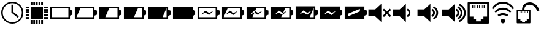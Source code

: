 SplineFontDB: 3.0
FontName: StatusIcons
FullName: StatusIcons
FamilyName: StatusIcons
Weight: Medium
Copyright: Created by Sven Hertle with FontForge 2.0 (http://fontforge.sf.net)
UComments: "2014-6-14: Created."
Version: 001.000
ItalicAngle: 0
UnderlinePosition: -102
UnderlineWidth: 51
Ascent: 819
Descent: 205
InvalidEm: 0
LayerCount: 2
Layer: 0 0 "Back" 1
Layer: 1 0 "Zeichenebene" 0
XUID: [1021 463 349700487 10796016]
FSType: 0
OS2Version: 0
OS2_WeightWidthSlopeOnly: 0
OS2_UseTypoMetrics: 1
CreationTime: 1402779453
ModificationTime: 1484753062
OS2TypoAscent: 0
OS2TypoAOffset: 1
OS2TypoDescent: 0
OS2TypoDOffset: 1
OS2TypoLinegap: 92
OS2WinAscent: 0
OS2WinAOffset: 1
OS2WinDescent: 0
OS2WinDOffset: 1
HheadAscent: 0
HheadAOffset: 1
HheadDescent: 0
HheadDOffset: 1
OS2Vendor: 'PfEd'
MarkAttachClasses: 1
DEI: 91125
LangName: 1033 "" "" "" "" "" "" "" "" "" "" "" "" "" "Copyright (c) 2014, Sven Hertle,,, (<URL|email>),+AAoA-with Reserved Font Name StatusIcons.+AAoACgAA-This Font Software is licensed under the SIL Open Font License, Version 1.1.+AAoA-This license is copied below, and is also available with a FAQ at:+AAoA-http://scripts.sil.org/OFL+AAoACgAK------------------------------------------------------------+AAoA-SIL OPEN FONT LICENSE Version 1.1 - 26 February 2007+AAoA------------------------------------------------------------+AAoACgAA-PREAMBLE+AAoA-The goals of the Open Font License (OFL) are to stimulate worldwide+AAoA-development of collaborative font projects, to support the font creation+AAoA-efforts of academic and linguistic communities, and to provide a free and+AAoA-open framework in which fonts may be shared and improved in partnership+AAoA-with others.+AAoACgAA-The OFL allows the licensed fonts to be used, studied, modified and+AAoA-redistributed freely as long as they are not sold by themselves. The+AAoA-fonts, including any derivative works, can be bundled, embedded, +AAoA-redistributed and/or sold with any software provided that any reserved+AAoA-names are not used by derivative works. The fonts and derivatives,+AAoA-however, cannot be released under any other type of license. The+AAoA-requirement for fonts to remain under this license does not apply+AAoA-to any document created using the fonts or their derivatives.+AAoACgAA-DEFINITIONS+AAoAIgAA-Font Software+ACIA refers to the set of files released by the Copyright+AAoA-Holder(s) under this license and clearly marked as such. This may+AAoA-include source files, build scripts and documentation.+AAoACgAi-Reserved Font Name+ACIA refers to any names specified as such after the+AAoA-copyright statement(s).+AAoACgAi-Original Version+ACIA refers to the collection of Font Software components as+AAoA-distributed by the Copyright Holder(s).+AAoACgAi-Modified Version+ACIA refers to any derivative made by adding to, deleting,+AAoA-or substituting -- in part or in whole -- any of the components of the+AAoA-Original Version, by changing formats or by porting the Font Software to a+AAoA-new environment.+AAoACgAi-Author+ACIA refers to any designer, engineer, programmer, technical+AAoA-writer or other person who contributed to the Font Software.+AAoACgAA-PERMISSION & CONDITIONS+AAoA-Permission is hereby granted, free of charge, to any person obtaining+AAoA-a copy of the Font Software, to use, study, copy, merge, embed, modify,+AAoA-redistribute, and sell modified and unmodified copies of the Font+AAoA-Software, subject to the following conditions:+AAoACgAA-1) Neither the Font Software nor any of its individual components,+AAoA-in Original or Modified Versions, may be sold by itself.+AAoACgAA-2) Original or Modified Versions of the Font Software may be bundled,+AAoA-redistributed and/or sold with any software, provided that each copy+AAoA-contains the above copyright notice and this license. These can be+AAoA-included either as stand-alone text files, human-readable headers or+AAoA-in the appropriate machine-readable metadata fields within text or+AAoA-binary files as long as those fields can be easily viewed by the user.+AAoACgAA-3) No Modified Version of the Font Software may use the Reserved Font+AAoA-Name(s) unless explicit written permission is granted by the corresponding+AAoA-Copyright Holder. This restriction only applies to the primary font name as+AAoA-presented to the users.+AAoACgAA-4) The name(s) of the Copyright Holder(s) or the Author(s) of the Font+AAoA-Software shall not be used to promote, endorse or advertise any+AAoA-Modified Version, except to acknowledge the contribution(s) of the+AAoA-Copyright Holder(s) and the Author(s) or with their explicit written+AAoA-permission.+AAoACgAA-5) The Font Software, modified or unmodified, in part or in whole,+AAoA-must be distributed entirely under this license, and must not be+AAoA-distributed under any other license. The requirement for fonts to+AAoA-remain under this license does not apply to any document created+AAoA-using the Font Software.+AAoACgAA-TERMINATION+AAoA-This license becomes null and void if any of the above conditions are+AAoA-not met.+AAoACgAA-DISCLAIMER+AAoA-THE FONT SOFTWARE IS PROVIDED +ACIA-AS IS+ACIA, WITHOUT WARRANTY OF ANY KIND,+AAoA-EXPRESS OR IMPLIED, INCLUDING BUT NOT LIMITED TO ANY WARRANTIES OF+AAoA-MERCHANTABILITY, FITNESS FOR A PARTICULAR PURPOSE AND NONINFRINGEMENT+AAoA-OF COPYRIGHT, PATENT, TRADEMARK, OR OTHER RIGHT. IN NO EVENT SHALL THE+AAoA-COPYRIGHT HOLDER BE LIABLE FOR ANY CLAIM, DAMAGES OR OTHER LIABILITY,+AAoA-INCLUDING ANY GENERAL, SPECIAL, INDIRECT, INCIDENTAL, OR CONSEQUENTIAL+AAoA-DAMAGES, WHETHER IN AN ACTION OF CONTRACT, TORT OR OTHERWISE, ARISING+AAoA-FROM, OUT OF THE USE OR INABILITY TO USE THE FONT SOFTWARE OR FROM+AAoA-OTHER DEALINGS IN THE FONT SOFTWARE." "http://scripts.sil.org/OFL"
Encoding: UnicodeBmp
UnicodeInterp: none
NameList: Adobe Glyph List
DisplaySize: -24
AntiAlias: 1
FitToEm: 1
WinInfo: 57240 53 15
BeginPrivate: 0
EndPrivate
Grid
-1024 1005.57 m 0
 2048 1005.57 l 1024
EndSplineSet
TeXData: 1 0 0 418816 209408 139605 0 1048576 139605 783286 444596 497025 792723 393216 433062 380633 303038 157286 324010 404750 52429 2506097 1059062 262144
BeginChars: 65536 23

StartChar: uniE000
Encoding: 57344 57344 0
Width: 1024
VWidth: 0
Flags: HW
LayerCount: 2
Fore
SplineSet
512.031 769 m 0
 767.968 769 974 560.811 974 307 c 0
 974 53.1895 767.968 -155 512.031 -155 c 0
 256.096 -155 50 53.1895 50 307 c 0
 50 560.811 256.096 769 512.031 769 c 0
512.031 710.057 m 0
 292.213 710.057 112.576 530.968 112.576 307 c 0
 112.576 83.0322 292.213 -96.0566 512.031 -96.0566 c 0
 731.85 -96.0566 911.424 83.0322 911.424 307 c 0
 911.424 530.968 731.85 710.057 512.031 710.057 c 0
476.639 646.136 m 1
 547.361 646.136 l 1
 547.361 341.465 l 1
 784.817 150.939 l 1
 740.68 95.4521 l 1
 476.986 307 l 1
 476.639 307 l 1
 476.639 646.136 l 1
EndSplineSet
Validated: 1
EndChar

StartChar: uniE001
Encoding: 57345 57345 1
Width: 1024
VWidth: 0
Flags: HW
LayerCount: 2
Fore
SplineSet
974.6 124.555 m 1
 974.6 50.3398 l 1
 819.986 50.3398 l 1
 819.986 124.555 l 1
 974.6 124.555 l 1
974.6 234.847 m 1
 974.6 160.631 l 1
 819.986 160.631 l 1
 819.986 234.847 l 1
 974.6 234.847 l 1
974.6 345.138 m 1
 974.6 270.923 l 1
 819.986 270.923 l 1
 819.986 345.138 l 1
 974.6 345.138 l 1
974.6 455.43 m 1
 974.6 381.215 l 1
 819.986 381.215 l 1
 819.986 455.43 l 1
 974.6 455.43 l 1
974.6 565.722 m 1
 974.6 491.507 l 1
 819.986 491.507 l 1
 819.986 565.722 l 1
 974.6 565.722 l 1
204.613 124.555 m 1
 204.613 50.3398 l 1
 50 50.3398 l 1
 50 124.555 l 1
 204.613 124.555 l 1
204.613 234.847 m 1
 204.613 160.631 l 1
 50 160.631 l 1
 50 234.847 l 1
 204.613 234.847 l 1
204.613 345.138 m 1
 204.613 270.923 l 1
 50 270.923 l 1
 50 345.138 l 1
 204.613 345.138 l 1
204.613 455.43 m 1
 204.613 381.215 l 1
 50 381.215 l 1
 50 455.43 l 1
 204.613 455.43 l 1
204.613 565.722 m 1
 204.613 491.507 l 1
 50 491.507 l 1
 50 565.722 l 1
 204.613 565.722 l 1
695.467 -0.685547 m 1
 769.681 -0.685547 l 1
 769.681 -155.3 l 1
 695.467 -155.3 l 1
 695.467 -0.685547 l 1
585.176 -0.685547 m 1
 659.39 -0.685547 l 1
 659.39 -155.3 l 1
 585.176 -155.3 l 1
 585.176 -0.685547 l 1
474.885 -0.685547 m 1
 549.1 -0.685547 l 1
 549.1 -155.3 l 1
 474.885 -155.3 l 1
 474.885 -0.685547 l 1
364.594 -0.685547 m 1
 438.809 -0.685547 l 1
 438.809 -155.3 l 1
 364.594 -155.3 l 1
 364.594 -0.685547 l 1
254.303 -0.685547 m 1
 328.518 -0.685547 l 1
 328.518 -155.3 l 1
 254.303 -155.3 l 1
 254.303 -0.685547 l 1
694.735 769 m 1
 768.654 769 l 1
 768.654 615.001 l 1
 694.735 615.001 l 1
 694.735 769 l 1
584.884 769 m 1
 658.803 769 l 1
 658.803 615.001 l 1
 584.884 615.001 l 1
 584.884 769 l 1
475.032 769 m 1
 548.951 769 l 1
 548.951 615.001 l 1
 475.032 615.001 l 1
 475.032 769 l 1
365.182 769 m 1
 439.1 769 l 1
 439.1 615.001 l 1
 365.182 615.001 l 1
 365.182 769 l 1
255.33 769 m 1
 329.248 769 l 1
 329.248 615.001 l 1
 255.33 615.001 l 1
 255.33 769 l 1
255.33 563.655 m 1
 768.654 563.655 l 1
 768.654 50.3262 l 1
 255.33 50.3262 l 1
 255.33 563.655 l 1
EndSplineSet
Validated: 1
EndChar

StartChar: space
Encoding: 32 32 2
Width: 409
VWidth: 0
Flags: HW
LayerCount: 2
EndChar

StartChar: uniE010
Encoding: 57360 57360 3
Width: 1024
VWidth: 0
Flags: H
LayerCount: 2
Fore
SplineSet
50 569 m 1
 871.762 569 l 1
 871.762 436.919 l 1
 974 394.442 l 1
 974 265.276 l 1
 973.872 265.276 l 1
 973.872 219.558 l 1
 871.762 177.146 l 1
 871.762 45 l 1
 50 45 l 1
 50 569 l 1
115.066 502.616 m 1
 115.066 111.385 l 1
 806.694 111.385 l 1
 806.694 502.616 l 1
 115.066 502.616 l 1
EndSplineSet
Validated: 1
EndChar

StartChar: uniE011
Encoding: 57361 57361 4
Width: 1024
VWidth: 0
Flags: H
LayerCount: 2
Fore
SplineSet
50 569 m 1
 871.762 569 l 1
 871.762 436.854 l 1
 973.871 394.442 l 1
 973.871 348.724 l 1
 974 348.724 l 1
 974 219.558 l 1
 871.762 177.081 l 1
 871.762 45 l 1
 50 45 l 1
 50 569 l 1
284.748 502.616 m 1
 118.213 111.385 l 1
 806.694 111.385 l 1
 806.694 502.616 l 1
 284.748 502.616 l 1
EndSplineSet
Validated: 1
EndChar

StartChar: uniE012
Encoding: 57362 57362 5
Width: 1024
VWidth: 0
Flags: H
LayerCount: 2
Fore
SplineSet
50 569 m 1
 871.762 569 l 1
 871.762 436.854 l 1
 973.871 394.442 l 1
 973.871 348.724 l 1
 974 348.724 l 1
 974 219.558 l 1
 871.762 177.081 l 1
 871.762 45 l 1
 50 45 l 1
 50 569 l 1
463.48 502.616 m 1
 296.945 111.385 l 1
 806.694 111.385 l 1
 806.694 502.616 l 1
 463.48 502.616 l 1
EndSplineSet
Validated: 1
EndChar

StartChar: uniE013
Encoding: 57363 57363 6
Width: 1024
VWidth: 0
Flags: H
LayerCount: 2
Fore
SplineSet
50 569 m 1
 871.762 569 l 1
 871.762 436.854 l 1
 973.871 394.442 l 1
 973.871 348.724 l 1
 974 348.724 l 1
 974 219.558 l 1
 871.762 177.081 l 1
 871.762 45 l 1
 50 45 l 1
 50 569 l 1
637.238 502.616 m 1
 470.671 111.385 l 1
 806.694 111.385 l 1
 806.694 502.616 l 1
 637.238 502.616 l 1
EndSplineSet
Validated: 1
EndChar

StartChar: uniE014
Encoding: 57364 57364 7
Width: 1024
VWidth: 0
Flags: H
LayerCount: 2
Fore
SplineSet
50 569 m 1
 871.762 569 l 1
 871.762 436.854 l 1
 973.871 394.442 l 1
 973.871 348.724 l 1
 974 348.724 l 1
 974 219.558 l 1
 871.762 177.081 l 1
 871.762 45 l 1
 50 45 l 1
 50 569 l 1
805.058 502.616 m 1
 638.522 111.385 l 1
 806.694 111.385 l 1
 806.694 502.616 l 1
 805.058 502.616 l 1
EndSplineSet
Validated: 1
EndChar

StartChar: uniE015
Encoding: 57365 57365 8
Width: 1024
VWidth: 0
Flags: H
LayerCount: 2
Fore
SplineSet
50 569 m 1
 871.762 569 l 1
 871.762 436.854 l 1
 973.871 394.442 l 1
 973.871 348.724 l 1
 974 348.724 l 1
 974 219.558 l 1
 871.762 177.081 l 1
 871.762 45 l 1
 50 45 l 1
 50 569 l 1
EndSplineSet
Validated: 1
EndChar

StartChar: uniE018
Encoding: 57368 57368 9
Width: 1024
VWidth: 0
Flags: H
LayerCount: 2
Fore
SplineSet
374.596 393.984 m 1
 532.785 293.376 l 1
 705.354 374.072 l 1
 532.785 207.44 l 1
 374.596 308.048 l 1
 204.08 221.064 l 1
 374.596 393.984 l 1
50 569 m 1
 871.762 569 l 1
 871.762 436.919 l 1
 974 394.442 l 1
 974 265.276 l 1
 973.872 265.276 l 1
 973.872 219.558 l 1
 871.762 177.146 l 1
 871.762 45 l 1
 50 45 l 1
 50 569 l 1
115.066 502.616 m 1
 115.066 111.385 l 1
 806.694 111.385 l 1
 806.694 502.616 l 1
 115.066 502.616 l 1
EndSplineSet
Validated: 1
EndChar

StartChar: uniE019
Encoding: 57369 57369 10
Width: 1024
VWidth: 0
Flags: H
LayerCount: 2
Fore
SplineSet
374.596 393.984 m 1
 532.785 293.376 l 1
 705.354 374.072 l 1
 532.785 207.44 l 1
 374.596 308.048 l 1
 204.08 221.064 l 1
 374.596 393.984 l 1
50 569 m 1
 871.762 569 l 1
 871.762 436.854 l 1
 973.871 394.442 l 1
 973.871 348.724 l 1
 974 348.724 l 1
 974 219.558 l 1
 871.762 177.081 l 1
 871.762 45 l 1
 50 45 l 1
 50 569 l 1
284.748 502.616 m 1
 118.213 111.385 l 1
 806.694 111.385 l 1
 806.694 502.616 l 1
 284.748 502.616 l 1
EndSplineSet
Validated: 1
EndChar

StartChar: uniE01A
Encoding: 57370 57370 11
Width: 1024
VWidth: 0
Flags: H
LayerCount: 2
Fore
SplineSet
50 559 m 1
 862.868 559 l 1
 862.868 429.376 l 1
 963.873 387.773 l 1
 963.873 342.928 l 1
 964 342.928 l 1
 964 216.227 l 1
 862.868 174.561 l 1
 862.868 45 l 1
 50 45 l 1
 50 559 l 1
459.006 493.883 m 1
 404.265 366.379 l 1
 371.083 387.324 l 1
 202.413 217.704 l 1
 371.083 303.028 l 1
 375.813 300.04 l 1
 294.273 110.117 l 1
 798.505 110.117 l 1
 798.505 493.883 l 1
 459.006 493.883 l 1
404.323 366.269 m 1
 527.56 288.636 l 1
 698.262 367.792 l 1
 527.56 204.34 l 1
 375.88 300.04 l 1
 404.323 366.269 l 1
EndSplineSet
Validated: 1
EndChar

StartChar: uniE01B
Encoding: 57371 57371 12
Width: 1024
VWidth: 0
Flags: H
LayerCount: 2
Fore
SplineSet
50 569 m 1
 871.75 569 l 1
 871.75 436.844 l 1
 973.875 394.438 l 1
 973.875 348.719 l 1
 974 348.719 l 1
 974 219.562 l 1
 871.75 177.094 l 1
 871.75 45 l 1
 50 45 l 1
 50 569 l 1
637.25 502.625 m 1
 551.969 302.344 l 1
 532.781 293.375 l 1
 374.594 393.969 l 1
 204.094 221.062 l 1
 374.594 308.062 l 1
 516.094 218.062 l 1
 470.656 111.375 l 1
 806.688 111.375 l 1
 806.688 502.625 l 1
 637.25 502.625 l 1
516.188 218.062 m 1
 552.094 302.25 l 1
 705.344 374.062 l 1
 532.781 207.438 l 1
 516.188 218.062 l 1
EndSplineSet
Validated: 1
EndChar

StartChar: uniE01C
Encoding: 57372 57372 13
Width: 1024
VWidth: 0
Flags: H
LayerCount: 2
Fore
SplineSet
50 569 m 1
 871.762 569 l 1
 871.762 436.854 l 1
 973.871 394.442 l 1
 973.871 348.724 l 1
 974 348.724 l 1
 974 219.558 l 1
 871.762 177.081 l 1
 871.762 45 l 1
 50 45 l 1
 50 569 l 1
805.058 502.616 m 1
 638.522 111.385 l 1
 806.694 111.385 l 1
 806.694 502.616 l 1
 805.058 502.616 l 1
374.596 393.984 m 1
 204.08 221.064 l 1
 374.596 308.048 l 1
 532.785 207.44 l 1
 705.354 374.072 l 1
 532.785 293.376 l 1
 374.596 393.984 l 1
EndSplineSet
Validated: 1
EndChar

StartChar: uniE01D
Encoding: 57373 57373 14
Width: 1024
VWidth: 0
Flags: H
LayerCount: 2
Fore
SplineSet
50 569 m 1
 871.762 569 l 1
 871.762 436.854 l 1
 973.871 394.442 l 1
 973.871 348.724 l 1
 974 348.724 l 1
 974 219.558 l 1
 871.762 177.081 l 1
 871.762 45 l 1
 50 45 l 1
 50 569 l 1
374.596 393.984 m 1
 204.08 221.064 l 1
 374.596 308.048 l 1
 532.785 207.44 l 1
 705.354 374.072 l 1
 532.785 293.376 l 1
 374.596 393.984 l 1
EndSplineSet
Validated: 1
EndChar

StartChar: uniE01E
Encoding: 57374 57374 15
Width: 1024
VWidth: 0
Flags: H
LayerCount: 2
Fore
SplineSet
50 569 m 1
 871.762 569 l 1
 871.762 436.854 l 1
 973.871 394.442 l 1
 973.871 348.724 l 1
 974 348.724 l 1
 974 219.558 l 1
 871.762 177.081 l 1
 871.762 45 l 1
 50 45 l 1
 50 569 l 1
683.783 465.248 m 1
 639.485 446.875 l 1
 237.079 279.981 l 1
 192.781 261.608 l 1
 192.781 220.147 l 1
 192.781 196.469 l 1
 192.781 155.04 l 1
 237.079 173.413 l 1
 639.485 340.307 l 1
 683.783 358.68 l 1
 683.783 400.141 l 1
 683.783 423.819 l 1
 683.783 465.248 l 1
EndSplineSet
Validated: 1
EndChar

StartChar: uniE021
Encoding: 57377 57377 16
Width: 1024
VWidth: 0
Flags: H
LayerCount: 2
Fore
SplineSet
631.434 482.074 m 1
 693.414 453.096 746.042 382.812 746.443 307.787 c 0
 746.443 231.397 700.074 163.458 631.859 132.746 c 1
 593.774 193.695 l 1
 635.898 211.439 668.708 257.713 668.731 307.033 c 0
 668.731 360.31 636.823 403.576 593.348 421.125 c 1
 631.434 482.074 l 1
554.858 687 m 1
 554.858 -73 l 1
 298.598 161.922 l 1
 16 161.922 l 1
 16 452.078 l 1
 298.598 452.078 l 1
 554.858 687 l 1
EndSplineSet
EndChar

StartChar: uniE022
Encoding: 57378 57378 17
Width: 1024
VWidth: 0
Flags: H
LayerCount: 2
Fore
SplineSet
698.911 589.244 m 1
 804.544 540.008 878.282 432.627 878.282 308.05 c 0
 878.282 184.027 805.2 77.0439 700.321 27.5107 c 1
 663.253 91.6758 l 1
 747.343 127.835 805.654 211.096 805.654 308.05 c 0
 805.654 404.931 747.438 488.155 663.45 524.358 c 1
 698.911 589.244 l 1
631.434 482.074 m 1
 693.414 453.096 746.042 382.812 746.443 307.787 c 0
 746.443 231.397 700.074 163.458 631.859 132.746 c 1
 593.774 193.695 l 1
 635.898 211.439 668.708 257.713 668.731 307.033 c 0
 668.731 360.31 636.823 403.576 593.348 421.125 c 1
 631.434 482.074 l 1
554.858 687 m 1
 554.858 -73 l 1
 298.598 161.922 l 1
 16 161.922 l 1
 16 452.079 l 1
 298.598 452.079 l 1
 554.858 687 l 1
EndSplineSet
EndChar

StartChar: uniE023
Encoding: 57379 57379 18
Width: 1024
VWidth: 0
Flags: H
LayerCount: 2
Fore
SplineSet
756.4 687 m 1
 904.517 623.339 1007.19 476.729 1007.19 308.455 c 0
 1007.19 137.585 901.325 -10.9727 749.511 -73 c 1
 712.252 -10.6748 l 1
 838.703 38.1309 929.598 161.429 929.598 308.455 c 0
 929.598 452.822 841.958 574.283 719.076 624.837 c 1
 756.4 687 l 1
689.32 584.666 m 1
 793.47 536.121 866.173 430.248 866.173 307.421 c 0
 866.173 185.141 794.117 79.6582 690.711 30.8213 c 1
 654.163 94.085 l 1
 737.072 129.736 794.565 211.828 794.565 307.421 c 0
 794.565 402.94 737.165 484.996 654.357 520.691 c 1
 689.32 584.666 l 1
622.79 479.001 m 1
 683.901 450.43 735.789 381.133 736.186 307.162 c 0
 736.186 231.845 690.468 164.859 623.211 134.578 c 1
 585.66 194.672 l 1
 627.193 212.167 659.545 257.79 659.564 306.418 c 0
 659.564 358.946 628.104 401.605 585.24 418.907 c 1
 622.79 479.001 l 1
547.291 681.049 m 1
 547.291 -68.2783 l 1
 294.629 163.345 l 1
 16 163.345 l 1
 16 449.427 l 1
 294.629 449.427 l 1
 547.291 681.049 l 1
EndSplineSet
EndChar

StartChar: uniE020
Encoding: 57376 57376 19
Width: 1024
VWidth: 0
Flags: H
LayerCount: 2
Fore
SplineSet
554.87 687 m 1
 554.87 -73 l 1
 298.605 161.908 l 1
 16 161.908 l 1
 16 452.092 l 1
 298.605 452.092 l 1
 554.87 687 l 1
666.305 481.615 m 1
 788.795 359.158 l 1
 911.252 481.615 l 1
 963.213 429.653 l 1
 840.756 307.197 l 1
 963.213 184.707 l 1
 911.251 132.746 l 1
 788.795 255.235 l 1
 666.305 132.746 l 1
 614.343 184.707 l 1
 736.833 307.197 l 1
 614.343 429.653 l 1
 666.305 481.615 l 1
EndSplineSet
EndChar

StartChar: uniE028
Encoding: 57384 57384 20
Width: 1024
VWidth: 0
Flags: H
LayerCount: 2
Fore
SplineSet
101.605 757 m 1
 922.395 757 l 2
 932.761 756.997 943.079 752.223 950.409 744.003 c 0
 957.739 735.783 962 724.215 962 712.591 c 2
 962 -98.5596 l 2
 962.005 -110.19 957.74 -121.745 950.409 -129.973 c 0
 943.078 -138.199 932.766 -143 922.395 -143 c 2
 101.605 -143 l 2
 91.2344 -142.996 80.9219 -138.199 73.5908 -129.973 c 0
 66.2598 -121.745 61.9951 -110.19 62 -98.5596 c 2
 62 712.591 l 2
 62.0029 724.215 66.2607 735.783 73.5908 744.003 c 0
 80.9209 752.223 91.2393 756.997 101.605 757 c 1
149.891 659.598 m 1
 149.891 149.208 l 1
 303.287 149.208 l 1
 303.287 35.2773 l 1
 413.562 35.2773 l 1
 413.562 -45.5977 l 1
 610.438 -45.5977 l 1
 610.438 35.2773 l 1
 720.713 35.2773 l 1
 720.713 149.208 l 1
 874.109 149.208 l 1
 874.109 659.598 l 1
 149.891 659.598 l 1
244.13 626.98 m 1
 244.13 509.098 l 1
 293.831 509.098 l 1
 293.831 626.98 l 1
 244.13 626.98 l 1
245.13 510.098 m 1
 245.13 625.98 l 1
 292.831 625.98 l 1
 292.831 510.098 l 1
 245.13 510.098 l 1
244.63 509.598 m 1
 244.63 626.48 l 1
 293.331 626.48 l 1
 293.331 509.598 l 1
 244.63 509.598 l 1
341.532 626.98 m 1
 341.532 509.098 l 1
 391.233 509.098 l 1
 391.233 626.98 l 1
 341.532 626.98 l 1
342.532 510.098 m 1
 342.532 625.98 l 1
 390.233 625.98 l 1
 390.233 510.098 l 1
 342.532 510.098 l 1
342.032 509.598 m 1
 342.032 626.48 l 1
 390.733 626.48 l 1
 390.733 509.598 l 1
 342.032 509.598 l 1
438.936 626.98 m 1
 438.936 509.098 l 1
 488.637 509.098 l 1
 488.637 626.98 l 1
 438.936 626.98 l 1
439.936 510.098 m 1
 439.936 625.98 l 1
 487.637 625.98 l 1
 487.637 510.098 l 1
 439.936 510.098 l 1
439.436 509.598 m 1
 439.436 626.48 l 1
 488.137 626.48 l 1
 488.137 509.598 l 1
 439.436 509.598 l 1
536.338 626.98 m 1
 536.338 509.098 l 1
 586.039 509.098 l 1
 586.039 626.98 l 1
 536.338 626.98 l 1
537.338 510.098 m 1
 537.338 625.98 l 1
 585.039 625.98 l 1
 585.039 510.098 l 1
 537.338 510.098 l 1
536.838 509.598 m 1
 536.838 626.48 l 1
 585.539 626.48 l 1
 585.539 509.598 l 1
 536.838 509.598 l 1
633.74 626.98 m 1
 633.74 509.098 l 1
 683.441 509.098 l 1
 683.441 626.98 l 1
 633.74 626.98 l 1
634.74 510.098 m 1
 634.74 625.98 l 1
 682.441 625.98 l 1
 682.441 510.098 l 1
 634.74 510.098 l 1
634.24 509.598 m 1
 634.24 626.48 l 1
 682.941 626.48 l 1
 682.941 509.598 l 1
 634.24 509.598 l 1
731.143 626.98 m 1
 731.143 509.098 l 1
 780.844 509.098 l 1
 780.844 626.98 l 1
 731.143 626.98 l 1
732.143 510.098 m 1
 732.143 625.98 l 1
 779.844 625.98 l 1
 779.844 510.098 l 1
 732.143 510.098 l 1
731.643 509.598 m 1
 731.643 626.48 l 1
 780.344 626.48 l 1
 780.344 509.598 l 1
 731.643 509.598 l 1
EndSplineSet
EndChar

StartChar: uniE029
Encoding: 57385 57385 21
Width: 1024
VWidth: 0
Flags: H
LayerCount: 2
Fore
SplineSet
608.074 -46.6211 m 0
 608.074 7.04785 564.652 50.2451 511.428 50.2451 c 0
 458.203 50.2451 414.782 7.06738 414.782 -46.5986 c 0
 414.782 -100.346 458.203 -143.485 511.428 -143.485 c 0
 564.652 -143.485 608.074 -100.289 608.074 -46.6211 c 0
607.539 -46.6211 m 0
 607.539 -99.3623 564.605 -142.559 511.428 -142.559 c 0
 458.25 -142.559 415.316 -99.418 415.316 -46.5986 c 1
 415.316 6.14062 458.25 49.3184 511.428 49.3184 c 0
 564.605 49.3184 607.539 6.12109 607.539 -46.6211 c 0
607.807 -46.6211 m 0
 607.807 -46.627 607.807 -46.6377 607.807 -46.6436 c 0
 607.807 -99.8447 564.629 -143.022 511.428 -143.022 c 0
 458.227 -143.022 415.049 -99.8447 415.049 -46.6436 c 0
 415.049 -46.6377 415.049 -46.627 415.049 -46.6211 c 0
 415.049 -46.6143 415.049 -46.6045 415.049 -46.5986 c 0
 415.049 6.60352 458.227 49.7812 511.428 49.7812 c 0
 564.629 49.7812 607.807 6.60352 607.807 -46.5986 c 0
 607.807 -46.6045 607.807 -46.6143 607.807 -46.6211 c 0
511.428 293.657 m 0
 593.884 293.657 671.18 266.718 734.305 220.439 c 1
 686.355 161.89 l 1
 636.687 194.391 576.774 213.603 511.428 213.603 c 0
 445.549 213.603 385.205 194.061 335.295 161.076 c 1
 287.587 219.687 l 1
 350.896 266.416 428.535 293.657 511.428 293.657 c 0
511.428 525.329 m 0
 647.096 525.329 770.957 466.267 857.157 370.761 c 1
 810.775 314.108 l 1
 737.62 394.118 631.486 445.304 511.428 445.304 c 0
 390.257 445.304 283.286 393.167 210.062 311.879 c 1
 163.83 368.683 l 1
 250.104 465.414 374.774 525.329 511.428 525.329 c 0
511.428 757 m 0
 702.498 757 873.376 658.612 973.565 506.896 c 1
 926.821 449.822 l 1
 840.795 585.25 688.299 676.976 511.428 676.976 c 0
 335.236 676.976 183.215 585.96 96.998 451.388 c 1
 50.4346 508.583 l 1
 150.775 659.334 321.071 757 511.428 757 c 0
EndSplineSet
EndChar

StartChar: uniE02A
Encoding: 57386 57386 22
Width: 1024
VWidth: 0
Flags: H
LayerCount: 2
Fore
SplineSet
87.2919921875 428.90234375 m 1
 611.439453125 428.90234375 l 2
 618.05859375 428.900390625 624.6484375 425.8515625 629.329101562 420.602539062 c 0
 634.010742188 415.353515625 636.73046875 407.966796875 636.73046875 400.54296875 c 2
 636.73046875 -117.44921875 l 2
 636.734375 -124.876953125 634.010742188 -132.255859375 629.329101562 -137.508789062 c 0
 624.647460938 -142.762695312 618.0625 -145.828125 611.439453125 -145.828125 c 2
 87.2919921875 -145.828125 l 2
 80.6689453125 -145.826171875 74.0830078125 -142.762695312 69.4013671875 -137.508789062 c 0
 64.7197265625 -132.255859375 61.9970703125 -124.876953125 62 -117.44921875 c 2
 62 400.54296875 l 2
 62.001953125 407.966796875 64.720703125 415.353515625 69.4013671875 420.602539062 c 0
 74.0830078125 425.8515625 80.671875 428.900390625 87.2919921875 428.90234375 c 1
118.125976562 366.702148438 m 1
 118.125976562 40.7724609375 l 1
 216.083984375 40.7724609375 l 1
 216.083984375 -31.982421875 l 1
 286.50390625 -31.982421875 l 1
 286.50390625 -83.6279296875 l 1
 412.2265625 -83.6279296875 l 1
 412.2265625 -31.982421875 l 1
 482.647460938 -31.982421875 l 1
 482.647460938 40.7724609375 l 1
 580.604492188 40.7724609375 l 1
 580.604492188 366.702148438 l 1
 118.125976562 366.702148438 l 1
178.625976562 270.9140625 m 1
 178.625976562 345.553710938 l 1
 209.725585938 345.553710938 l 1
 209.725585938 270.9140625 l 1
 178.625976562 270.9140625 l 1
240.826171875 270.9140625 m 1
 240.826171875 345.553710938 l 1
 271.92578125 345.553710938 l 1
 271.92578125 270.9140625 l 1
 240.826171875 270.9140625 l 1
303.026367188 270.9140625 m 1
 303.026367188 345.553710938 l 1
 334.125976562 345.553710938 l 1
 334.125976562 270.9140625 l 1
 303.026367188 270.9140625 l 1
365.2265625 270.9140625 m 1
 365.2265625 345.553710938 l 1
 396.326171875 345.553710938 l 1
 396.326171875 270.9140625 l 1
 365.2265625 270.9140625 l 1
427.426757812 270.9140625 m 1
 427.426757812 345.553710938 l 1
 458.52734375 345.553710938 l 1
 458.52734375 270.9140625 l 1
 427.426757812 270.9140625 l 1
489.626953125 270.9140625 m 1
 489.626953125 345.553710938 l 1
 520.727539062 345.553710938 l 1
 520.727539062 270.9140625 l 1
 489.626953125 270.9140625 l 1
961.665039062 380.484375 m 1
 1010.05175781 393.083984375 l 1
 1010.05175781 393.083984375 925.829101562 742.543945312 611.69140625 747.262695312 c 0
 317.991210938 751.674804688 287.250976562 506.43359375 286.293945312 442.259765625 c 0
 286.119140625 430.581054688 286.63671875 423.155273438 286.723632812 421.997070312 c 2
 336.583007812 425.739257812 l 1
 386.442382812 429.481445312 l 1
 386.442382812 429.481445312 386.178710938 433.805664062 386.282226562 440.768554688 c 0
 387.071289062 493.610351562 399.021484375 650.446289062 610.189453125 647.274414062 c 0
 832.830078125 643.9296875 910.575195312 378.053710938 913.278320312 367.884765625 c 1
 961.665039062 380.484375 l 1
EndSplineSet
EndChar
EndChars
EndSplineFont
